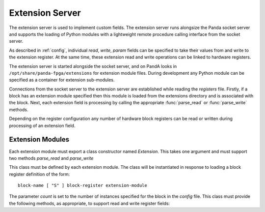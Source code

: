 ..  _extension:

Extension Server
================

The extension server is used to implement custom fields.  The extension server
runs alongsize the Panda socket server and supports the loading of Python
modules with a lightweight remote procedure calling interface from the socket
server.

As described in :ref:`config`, individual `read`, `write`, `param` fields can be
specified to take their values from and write to the extension register.  At the
same time, these extension read and write operations can be linked to hardware
registers.

The extension server is started alongside the socket server, and on PandA looks
in ``/opt/share/panda-fpga/extensions`` for extension module files.  During
development any Python module can be specified as a container for extension
sub-modules.

Connections from the socket server to the extension server are established while
reading the `registers` file.  Firstly, if a block has an extension module
specified then this module is loaded from the extensions directory and is
associated with the block.  Next, each extension field is processing by calling
the appropriate :func:`parse_read` or :func:`parse_write` methods.

Depending on the register configuration any number of hardware block registers
can be read or written during processing of an extension field.


Extension Modules
-----------------

Each extension module must export a class constructor named `Extension`.  This
takes one argument and must support two methods `parse_read` and `parse_write`

..  class:: Extension(count)

    This class must be defined by each extension module.  The class will be
    instantiated in response to loading a block register definition of the
    form::

        block-name [ "S" ] block-register extension-module

    The parameter `count` is set to the number of instances specified for the
    block in the `config` file.  This class must provide the following methods,
    as appropriate, to support read and write register fields:

    ..  method:: parse_read(field_spec)

        This is called in response to a `read-extension` line in the register
        file of the form::

            [ read-reg ]* "X" field-spec

        The `field-spec` is passed as a string to :func:`parse_read`, and this
        method must return a callable of the following form:

        ..  function:: value = \
                read_register(block_num, read_reg1, ..., read_regN)

            The first argument `block_num` is the number of the block instance
            being called (starting from 0), and is guaranteed to be less than
            `count` as passed to the :class:`Extension` constructor.

            The remaining `read_reg1` ... `read_regN` argument must match the
            number of arguments specified in the `read-reg` block of the
            register file.  These will be populated by reading the corresponding
            block hardware registers before this function is called.

            The value returned must be a single integer, this is the value
            returned when reading this field.

    ..  method:: parse_write(field_spec)

        This is called in response to a `write-extension` line in the register
        file of the form::

            [ read-reg ]* [ "W" [ write-reg ]* ] "X" field-spec

        As for :func:`parse_read`, `field-spec` is passed as the argument, and a
        callable must be returned, of the following form:

        ..  function:: (write_reg1, ..., write_regM) = \
                write_register(block_num, value, read_reg1, ..., read_regN)

            The first argument `block_num` is the number of the block instance
            being called (starting from 0), and is guaranteed to be less than
            `count` as passed to the :class:`Extension` constructor.

            The second argument `value` is the value written to this field.

            The remaining `read_reg1` ... `read_regN` argument must match the
            number of arguments specified in the `read-reg` block of the
            register file.  These will be populated by reading the corresponding
            block hardware registers before this function is called.

            The value returned must be a tuple of integers matching the
            `write-reg` block of the register file.  The returned values will be
            written to the specified hardware registers after processing this
            function.  This defines the action of writing this field.
